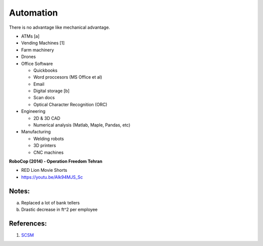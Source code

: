 .. _Y8Jag1sVE7:

=======================================
Automation
=======================================

There is no advantage like mechanical advantage.

- ATMs [a]
- Vending Machines [1]
- Farm machinery
- Drones
- Office Software

  - Quickbooks
  - Word proccesors (MS Office et al)
  - Email
  - Digital storage [b]
  - Scan docs
  - Optical Character Recognition (ORC)

- Engineering

  - 2D & 3D CAD
  - Numerical analysis (Matlab, Maple, Pandas, etc)

- Manufacturing

  - Welding robots
  - 3D printers
  - CNC machines


**RoboCop (2014) - Operation Freedom Tehran**

- RED Lion Movie Shorts
- https://youtu.be/AIk94MJS_Sc


Notes:
========================================

a.  Replaced a lot of bank tellers
b.  Drastic decrease in ft^2 per employee


References:
========================================

1.  `SCSM <https://cyberpunk.fandom.com/wiki/Spontaneous_Craving_Satisfaction_Machine>`_

